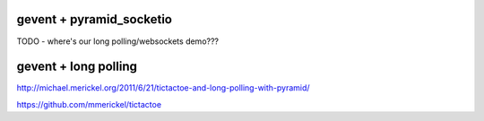 gevent + pyramid_socketio
+++++++++++++++++++++++++

TODO - where's our long polling/websockets demo???

gevent + long polling
+++++++++++++++++++++

http://michael.merickel.org/2011/6/21/tictactoe-and-long-polling-with-pyramid/

https://github.com/mmerickel/tictactoe
